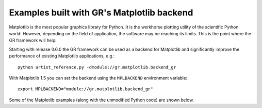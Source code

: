 Examples built with GR's Matplotlib backend
^^^^^^^^^^^^^^^^^^^^^^^^^^^^^^^^^^^^^^^^^^^

Matplotlib is the most popular graphics library for Python. It is the
workhorse plotting utility of the scientific Python world. However,
depending on the field of application, the software may be reaching
its limits. This is the point where the GR framework will help.

Starting with release 0.6.0 the GR framework can be used as a backend
for Matplotlib and significantly improve the performance of existing 
Matplotlib applications, e.g.::

    python artist_reference.py -dmodule://gr.matplotlib.backend_gr

With Matplotlib 1.5 you can set the backend using the ``MPLBACKEND``
environment variable::

    export MPLBACKEND="module://gr.matplotlib.backend_gr"

Some of the Matplotlib examples (along with the unmodified Python code)
are shown below.


.. raw:: html
   
   <script language="JavaScript">
   var i = 0;
   var path = ["artist_reference", "color_cycle_demo", "contourf3d_demo2",
               "ellipse_collection", "gradient_bar", "griddata_demo", "hist",
               "offset_demo", "path_patch_demo", "pcolormesh_levels",
               "polar_bar_demo", "pyplot_mathtext", "surface3d_demo",
               "tex_demo", "tricontour_smooth_delaunay", "trisurf3d_demo",
               "unicode_demo"];

   function swapImage()
   {
      $.get("../_static/matplotlib/" + path[i] + ".html", success=function(data) {
          document.slide.src = "../_static/matplotlib/" + path[i] + ".png";
          $("#slide_source").html(data);
          if (i < path.length - 1) i++; else i = 0;
          setTimeout("swapImage()", 5000);
      });
   }
   window.onload=swapImage;
   </script>
   
   <img name="slide" src="../_static/matplotlib/artist_reference.png" />
   <div id="slide_source"></div>
